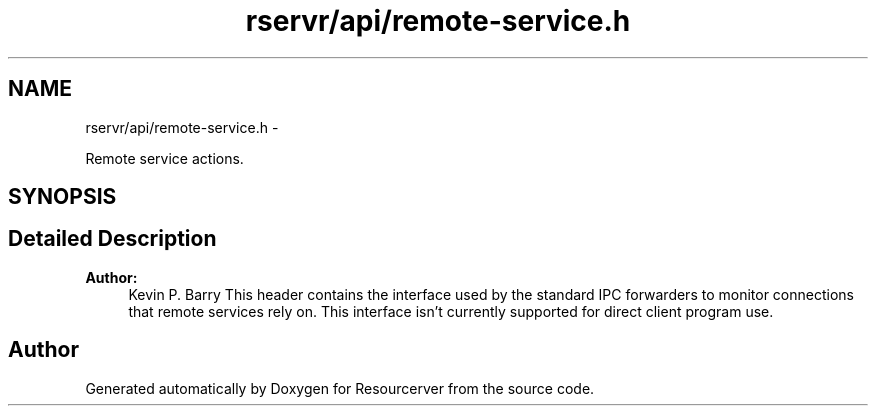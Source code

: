 .TH "rservr/api/remote-service.h" 3 "Fri Oct 24 2014" "Version gamma.10" "Resourcerver" \" -*- nroff -*-
.ad l
.nh
.SH NAME
rservr/api/remote-service.h \- 
.PP
Remote service actions\&.  

.SH SYNOPSIS
.br
.PP
.SH "Detailed Description"
.PP 

.PP
\fBAuthor:\fP
.RS 4
Kevin P\&. Barry This header contains the interface used by the standard IPC forwarders to monitor connections that remote services rely on\&. This interface isn't currently supported for direct client program use\&. 
.RE
.PP

.SH "Author"
.PP 
Generated automatically by Doxygen for Resourcerver from the source code\&.
